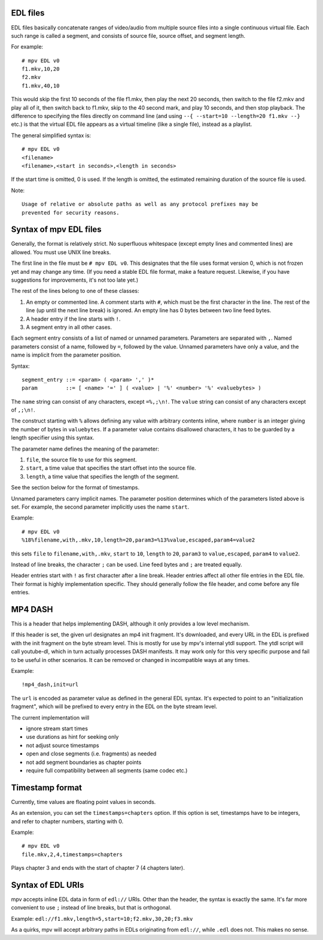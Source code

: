 EDL files
=========

EDL files basically concatenate ranges of video/audio from multiple source
files into a single continuous virtual file. Each such range is called a
segment, and consists of source file, source offset, and segment length.

For example::

    # mpv EDL v0
    f1.mkv,10,20
    f2.mkv
    f1.mkv,40,10

This would skip the first 10 seconds of the file f1.mkv, then play the next
20 seconds, then switch to the file f2.mkv and play all of it, then switch
back to f1.mkv, skip to the 40 second mark, and play 10 seconds, and then
stop playback. The difference to specifying the files directly on command
line (and using ``--{ --start=10 --length=20 f1.mkv --}`` etc.) is that the
virtual EDL file appears as a virtual timeline (like a single file), instead
as a playlist.

The general simplified syntax is::

    # mpv EDL v0
    <filename>
    <filename>,<start in seconds>,<length in seconds>

If the start time is omitted, 0 is used. If the length is omitted, the
estimated remaining duration of the source file is used.

Note::

    Usage of relative or absolute paths as well as any protocol prefixes may be
    prevented for security reasons.


Syntax of mpv EDL files
=======================

Generally, the format is relatively strict. No superfluous whitespace (except
empty lines and commented lines) are allowed. You must use UNIX line breaks.

The first line in the file must be ``# mpv EDL v0``. This designates that the
file uses format version 0, which is not frozen yet and may change any time.
(If you need a stable EDL file format, make a feature request. Likewise, if
you have suggestions for improvements, it's not too late yet.)

The rest of the lines belong to one of these classes:

1) An empty or commented line. A comment starts with ``#``, which must be the
   first character in the line. The rest of the line (up until the next line
   break) is ignored. An empty line has 0 bytes between two line feed bytes.
2) A header entry if the line starts with ``!``.
3) A segment entry in all other cases.

Each segment entry consists of a list of named or unnamed parameters.
Parameters are separated with ``,``. Named parameters consist of a name,
followed by ``=``, followed by the value. Unnamed parameters have only a
value, and the name is implicit from the parameter position.

Syntax::

    segment_entry ::= <param> ( <param> ',' )*
    param         ::= [ <name> '=' ] ( <value> | '%' <number> '%' <valuebytes> )

The ``name`` string can consist of any characters, except ``=%,;\n!``. The
``value`` string can consist of any characters except of ``,;\n!``.

The construct starting with ``%`` allows defining any value with arbitrary
contents inline, where ``number`` is an integer giving the number of bytes in
``valuebytes``. If a parameter value contains disallowed characters, it has to
be guarded by a length specifier using this syntax.

The parameter name defines the meaning of the parameter:

1) ``file``, the source file to use for this segment.
2) ``start``, a time value that specifies the start offset into the source file.
3) ``length``, a time value that specifies the length of the segment.

See the section below for the format of timestamps.

Unnamed parameters carry implicit names. The parameter position determines
which of the parameters listed above is set. For example, the second parameter
implicitly uses the name ``start``.

Example::

    # mpv EDL v0
    %18%filename,with,.mkv,10,length=20,param3=%13%value,escaped,param4=value2

this sets ``file`` to ``filename,with,.mkv``, ``start`` to ``10``, ``length``
to ``20``, ``param3`` to ``value,escaped``, ``param4`` to ``value2``.

Instead of line breaks, the character ``;`` can be used. Line feed bytes and
``;`` are treated equally.

Header entries start with ``!`` as first character after a line break. Header
entries affect all other file entries in the EDL file. Their format is highly
implementation specific. They should generally follow the file header, and come
before any file entries.

MP4 DASH
========

This is a header that helps implementing DASH, although it only provides a low
level mechanism.

If this header is set, the given url designates an mp4 init fragment. It's
downloaded, and every URL in the EDL is prefixed with the init fragment on the
byte stream level. This is mostly for use by mpv's internal ytdl support. The
ytdl script will call youtube-dl, which in turn actually processes DASH
manifests. It may work only for this very specific purpose and fail to be
useful in other scenarios. It can be removed or changed in incompatible ways
at any times.

Example::

    !mp4_dash,init=url

The ``url`` is encoded as parameter value as defined in the general EDL syntax.
It's expected to point to an "initialization fragment", which will be prefixed
to every entry in the EDL on the byte stream level.

The current implementation will

- ignore stream start times
- use durations as hint for seeking only
- not adjust source timestamps
- open and close segments (i.e. fragments) as needed
- not add segment boundaries as chapter points
- require full compatibility between all segments (same codec etc.)

Timestamp format
================

Currently, time values are floating point values in seconds.

As an extension, you can set the ``timestamps=chapters`` option. If this option
is set, timestamps have to be integers, and refer to chapter numbers, starting
with 0.

Example::

    # mpv EDL v0
    file.mkv,2,4,timestamps=chapters

Plays chapter 3 and ends with the start of chapter 7 (4 chapters later).

Syntax of EDL URIs
==================

mpv accepts inline EDL data in form of ``edl://`` URIs. Other than the
header, the syntax is exactly the same. It's far more convenient to use ``;``
instead of line breaks, but that is orthogonal.

Example: ``edl://f1.mkv,length=5,start=10;f2.mkv,30,20;f3.mkv``

As a quirks, mpv will accept arbitrary paths in EDLs originating from
``edl://``, while ``.edl`` does not. This makes no sense.
